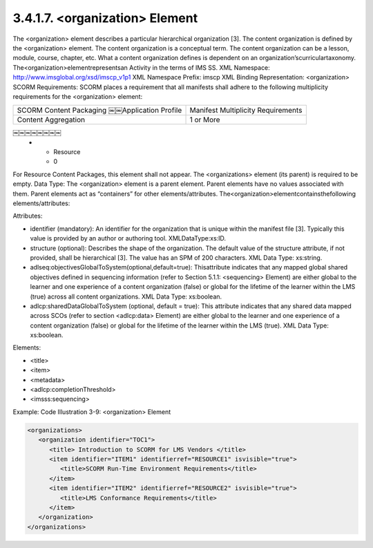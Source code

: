 3.4.1.7. <organization> Element
~~~~~~~~~~~~~~~~~~~~~~~~~~~~~~~~~~~~~~~~~~

The <organization> element describes a particular hierarchical organization [3]. The content organization is defined by the <organization> element. The content organization is a conceptual term. The content organization can be a lesson, module, course, chapter, etc. What a content organization defines is dependent on an organization’scurriculartaxonomy. The<organization>elementrepresentsan Activity in the terms of IMS SS.
XML Namespace: http://www.imsglobal.org/xsd/imscp_v1p1
XML Namespace Prefix: imscp
XML Binding Representation: <organization>
SCORM Requirements: SCORM places a requirement that all manifests shall adhere to the following multiplicity requirements for the <organization> element:

.. list-table::

    *   - SCORM Content Packaging ￼￼Application Profile
        - Manifest Multiplicity Requirements

    *   - Content Aggregation
        - 1 or More
￼￼￼￼￼￼￼￼
    *   - Resource
        - 0


For Resource Content Packages, this element shall not appear. The <organizations> element (its parent) is required to be empty.
Data Type: The <organization> element is a parent element. Parent elements have no values associated with them. Parent elements act as “containers” for other elements/attributes. The<organization>elementcontainsthefollowing elements/attributes:

Attributes:

- identifier (mandatory): An identifier for the organization that is unique within the manifest file [3]. Typically this value is provided by an author or authoring tool. XMLDataType:xs:ID.

- structure (optional): Describes the shape of the organization. The default value of the structure attribute, if not provided, shall be hierarchical [3]. The value has an SPM of 200 characters. XML Data Type: xs:string.

- adlseq:objectivesGlobalToSystem(optional,default=true): Thisattribute indicates that any mapped global shared objectives defined in sequencing information (refer to Section 5.1.1: <sequencing> Element) are either global to the learner and one experience of a content organization (false) or global for the lifetime of the learner within the LMS (true) across all content organizations. XML Data Type: xs:boolean.

- adlcp:sharedDataGlobalToSystem (optional, default = true): This attribute indicates that any shared data mapped across SCOs (refer to section <adlcp:data> Element) are either global to the learner and one experience of a content organization (false) or global for the lifetime of the learner within the LMS (true). XML Data Type: xs:boolean.

Elements:

- <title>
- <item>
- <metadata>
- <adlcp:completionThreshold> 
- <imsss:sequencing>


Example: Code Illustration 3-9: <organization> Element

.. code-block:: xml

    <organizations>
       <organization identifier="TOC1">
          <title> Introduction to SCORM for LMS Vendors </title>
          <item identifier="ITEM1" identifierref="RESOURCE1" isvisible="true">
             <title>SCORM Run-Time Environment Requirements</title>
          </item>
          <item identifier="ITEM2" identifierref="RESOURCE2" isvisible="true">
             <title>LMS Conformance Requirements</title>
          </item>
       </organization>
    </organizations>
